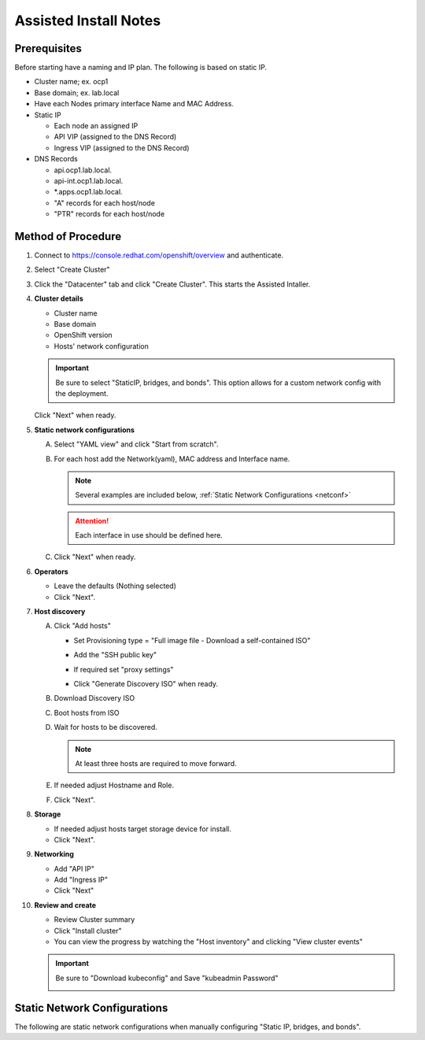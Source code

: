 Assisted Install Notes
=======================

Prerequisites
-------------

Before starting have a naming and IP plan. The following is based on static IP.

- Cluster name; ex. ocp1
- Base domain; ex. lab.local
- Have each Nodes primary interface Name and MAC Address.
- Static IP
   
  - Each node an assigned IP
  - API VIP (assigned to the DNS Record) 
  - Ingress VIP (assigned to the DNS Record)

- DNS Records

  - api.ocp1.lab.local.
  - api-int.ocp1.lab.local.
  - \*.apps.ocp1.lab.local.
  - "A" records for each host/node
  - "PTR" records for each host/node

Method of Procedure
-------------------

#. Connect to https://console.redhat.com/openshift/overview and authenticate.

#. Select "Create Cluster"

   .. image:: ./images/console-redhat.png

#. Click the "Datacenter" tab and click "Create Cluster". This starts the
   Assisted Intaller.

   .. image:: ./images/create-cluster.png

#. **Cluster details**

   - Cluster name
   - Base domain
   - OpenShift version
   - Hosts' network configuration

   .. important:: Be sure to select "StaticIP, bridges, and bonds". This option
      allows for a custom network config with the deployment.

   .. image:: ./images/cluster-details.png

   Click "Next" when ready.

#. **Static network configurations**

   A. Select "YAML view" and click "Start from scratch".

      .. image:: ./images/cluster-network.png

   #. For each host add the Network(yaml), MAC address and Interface name.

      .. note:: Several examples are included below, :ref:`Static Network
         Configurations <netconf>`

      .. attention:: Each interface in use should be defined here.

      .. image:: ./images/cluster-network-config.png

   #. Click "Next" when ready.

#. **Operators**

   - Leave the defaults (Nothing selected)
   - Click "Next".

   .. image:: ./images/cluster-operators.png

#. **Host discovery**

   A. Click "Add hosts"

      .. image:: ./images/cluster-addhosts.png

      - Set Provisioning type = "Full image file - Download a self-contained ISO"

      - Add the "SSH public key"

      - If required set "proxy settings"

        .. image:: ./images/cluster-addhosts2.png

      - Click "Generate Discovery ISO" when ready.

   #. Download Discovery ISO

   #. Boot hosts from ISO

   #. Wait for hosts to be discovered.

      .. note:: At least three hosts are required to move forward.

      .. image:: ./images/cluster-hosts.png

   #. If needed adjust Hostname and Role.

      .. image:: ./images/cluster-hosts-disovered.png

   #. Click "Next".

#. **Storage**

   - If needed adjust hosts target storage device for install.
   - Click "Next".

#. **Networking**

   - Add "API IP"
   - Add "Ingress IP"
   - Click "Next"

   .. image:: ./images/cluster-networking.png

#. **Review and create**

   - Review Cluster summary
   - Click "Install cluster"
   - You can view the progress by watching the "Host inventory" and clicking
     "View cluster events"

   .. image:: ./images/cluster-install.png

   .. important:: Be sure to "Download kubeconfig" and Save "kubeadmin Password"

      .. image:: ./images/cluster-access.png

.. _netconf:

Static Network Configurations
-----------------------------

The following are static network configurations when manually configuring
"Static IP, bridges, and bonds".

.. code-block:: yaml
   :caption: Ethernet Network Example
   :emphasize-lines: 2, 3, 5, 10, 17, 21, 22

   interfaces:
   - name: enp1s0
     type: ethernet
     state: up
     mtu: 9000
     ipv4:
       enabled: true
       dhcp: false
       address:
       - ip: 192.168.122.21
         prefix-length: 24
     ipv6:
       enabled: false
   dns-resolver:
     config:
       search:
       - lab.local
       server:
       - 192.168.1.72
   routes:
     config:
     - destination: 0.0.0.0/0
       next-hop-address: 192.168.122.1
       next-hop-interface: enp1s0
       table-id: 254

.. code-block:: yaml
   :caption: VLAN-TAG Network Example
   :emphasize-lines: 2, 3, 5, 6, 7, 10, 11, 16, 23, 27, 28

   interfaces:
   - name: enp1s0
     type: ethernet
     state: up
     mtu: 9000
   - name: enp1s0.122
     type: vlan
     state: up
     vlan:
       base-iface: enp1s0
       id: 122
     ipv4:
       enabled: true
       dhcp: false
       address:
       - ip: 192.168.122.21
         prefix-length: 24
     ipv6:
       enabled: false
   dns-resolver:
     config:
       search:
       - lab.local
       server:
       - 192.168.1.72
   routes:
     config:
     - destination: 0.0.0.0/0
       next-hop-address: 192.168.122.1
       next-hop-interface: enp1s0.122
       table-id: 254

.. code-block:: yaml
   :caption: Bond with VLAN-TAG Network Example
   :emphasize-lines: 2, 3, 5, 6, 7, 9, 10, 11, 16, 17, 18, 19, 22, 23, 28, 35, 39, 40

   interfaces:
   - name: enp1s0
     type: ethernet
     state: up
     mtu: 9000
   - name: enp1s1
     type: ethernet
     state: up
     mtu: 9000
   - name: bond0
     type: bond
     state: up
     link-aggregation:
       mode: active-backup
       port:
       - enp1s0
       - enp1s1
   - name: bond0.122
     type: vlan
     state: up
     vlan:
       base-iface: bond0
       id: 122
     ipv4:
       enabled: true
       dhcp: false
       address:
       - ip: 192.168.122.21
         prefix-length: 24
     ipv6:
       enabled: false
   dns-resolver:
     config:
       search:
       - lab.local
       server:
       - 192.168.1.72
   routes:
     config:
     - destination: 0.0.0.0/0
       next-hop-address: 192.168.122.1
       next-hop-interface: bond0.122
       table-id: 254

.. code-block:: yaml
   :caption: KVM MAC/IP Mappings

   <host mac='52:54:00:f4:16:10' ip='192.168.122.10'/>
   <host mac='52:54:00:f4:16:11' ip='192.168.122.11'/>
   <host mac='52:54:00:f4:16:12' ip='192.168.122.12'/>
   <host mac='52:54:00:f4:16:13' ip='192.168.122.13'/>
   <host mac='52:54:00:f4:16:14' ip='192.168.122.14'/>
   <host mac='52:54:00:f4:16:15' ip='192.168.122.15'/>
   <host mac='52:54:00:f4:16:16' ip='192.168.122.16'/>
   <host mac='52:54:00:f4:16:17' ip='192.168.122.17'/>
   <host mac='52:54:00:f4:16:18' ip='192.168.122.18'/>
   <host mac='52:54:00:f4:16:19' ip='192.168.122.19'/>
   <host mac='52:54:00:f4:16:20' ip='192.168.122.20'/>
   <host mac='52:54:00:f4:16:21' ip='192.168.122.21'/>
   <host mac='52:54:00:f4:16:22' ip='192.168.122.22'/>
   <host mac='52:54:00:f4:16:23' ip='192.168.122.23'/>
   <host mac='52:54:00:f4:16:24' ip='192.168.122.24'/>
   <host mac='52:54:00:f4:16:25' ip='192.168.122.25'/>
   <host mac='52:54:00:f4:16:26' ip='192.168.122.26'/>
   <host mac='52:54:00:f4:16:27' ip='192.168.122.27'/>
   <host mac='52:54:00:f4:16:28' ip='192.168.122.28'/>
   <host mac='52:54:00:f4:16:29' ip='192.168.122.29'/>

